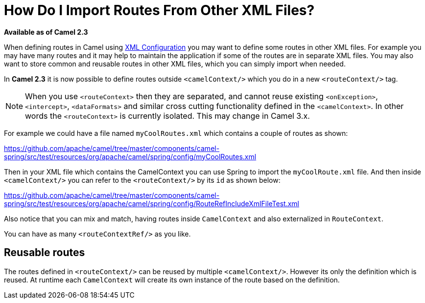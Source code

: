 [[HowDoIImportRoutesFromOtherXMLFiles-HowDoIImportRoutesFromOtherXMLFiles]]
= How Do I Import Routes From Other XML Files?

*Available as of Camel 2.3*

When defining routes in Camel using xref:xml-configuration.adoc[XML Configuration]
you may want to define some routes in other XML files.
For example you may have many routes and it may help to maintain the
application if some of the routes are in separate XML files. You may
also want to store common and reusable routes in other XML files, which
you can simply import when needed.

In *Camel 2.3* it is now possible to define routes outside
`<camelContext/>` which you do in a new `<routeContext/>` tag.

NOTE: When you use `<routeContext>` then they are separated, and
cannot reuse existing `<onException>`,
`<intercept>`, `<dataFormats>` and similar cross cutting
functionality defined in the `<camelContext>`. In other words
the `<routeContext>` is currently isolated. This may change in Camel
3.x.

For example we could have a file named `myCoolRoutes.xml` which
contains a couple of routes as shown:

https://github.com/apache/camel/tree/master/components/camel-spring/src/test/resources/org/apache/camel/spring/config/myCoolRoutes.xml

Then in your XML file which contains the CamelContext you can use Spring to
import the `myCoolRoute.xml` file. And then inside `<camelContext/>`
you can refer to the `<routeContext/>` by its `id` as shown below:

https://github.com/apache/camel/tree/master/components/camel-spring/src/test/resources/org/apache/camel/spring/config/RouteRefIncludeXmlFileTest.xml

Also notice that you can mix and match, having routes inside `CamelContext`
and also externalized in `RouteContext`.

You can have as many `<routeContextRef/>` as you like.

== Reusable routes

The routes defined in `<routeContext/>` can be reused by multiple
`<camelContext/>`. However its only the definition which is reused. At
runtime each `CamelContext` will create its own instance of the route
based on the definition.
